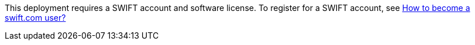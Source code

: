 // Include details about any licenses and how to sign up. Provide links as appropriate. If no licenses are required, clarify that. The following paragraphs provide 
This deployment requires a SWIFT account and software license. To register for a SWIFT account, see https://www.swift.com/myswift/how-to-become-a-swift_com-user_[How to become a swift.com user?^]
